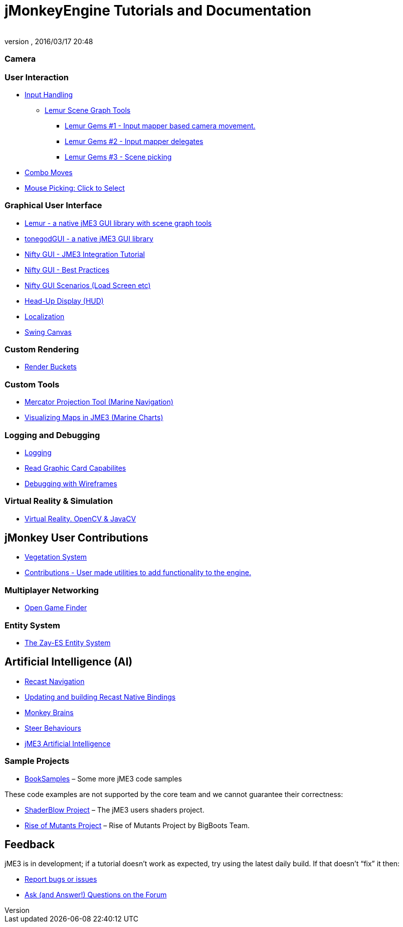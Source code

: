 = jMonkeyEngine Tutorials and Documentation
:author:
:revnumber:
:revdate: 2016/03/17 20:48
:keywords: documentation, intro, intermediate, about
:experimental:
ifdef::env-github,env-browser[:outfilesuffix: .adoc]


=== Camera

//*  <<jme3/beginner/hellochasecam#,Chase camera (aka 3rd person camera) example>>

=== User Interaction

*  <<jme3/advanced/input_handling#,Input Handling>>
**  link:https://github.com/jMonkeyEngine-Contributions/Lemur/wiki/Modules[Lemur Scene Graph Tools]
***  link:http://hub.jmonkeyengine.org/t/lemur-gems-1-inputmapper-based-camera-movement/28703[Lemur Gems #1 - Input mapper based camera movement. ]
***  link:http://hub.jmonkeyengine.org/t/lemur-gems-2-inputmapper-delegates/28710[Lemur Gems #2 - Input mapper delegates]
***  link:http://hub.jmonkeyengine.org/t/lemur-gems-3-scene-picking/28713[Lemur Gems #3 - Scene picking]


*  <<jme3/advanced/combo_moves#,Combo Moves>>
*  <<jme3/advanced/mouse_picking#,Mouse Picking: Click to Select>>

=== Graphical User Interface

*  link:https://github.com/jMonkeyEngine-Contributions/Lemur[Lemur - a native jME3 GUI library with scene graph tools]
*  <<jme3/contributions/tonegodgui#,tonegodGUI - a native jME3 GUI library>>
*  <<jme3/advanced/nifty_gui#,Nifty GUI - JME3 Integration Tutorial>>
*  <<jme3/advanced/nifty_gui_best_practices#,Nifty GUI - Best Practices>>
*  <<jme3/advanced/nifty_gui_scenarios#,Nifty GUI Scenarios (Load Screen etc)>>
*  <<jme3/advanced/hud#,Head-Up Display (HUD)>>
*  <<jme3/advanced/localization#,Localization>>
*  <<jme3/advanced/swing_canvas#,Swing Canvas>>

=== Custom Rendering

//*  <<jme3/advanced/jme3_forwardrendering#,Forward Rendering process>>
*  <<jme3/advanced/jme3_renderbuckets#,Render Buckets>>

=== Custom Tools

*  <<jme3/tools/navigation#,Mercator Projection Tool (Marine Navigation)>>
*  <<jme3/tools/charts#,Visualizing Maps in JME3 (Marine Charts)>>

=== Logging and Debugging

*  <<jme3/advanced/logging#,Logging>>
*  <<jme3/advanced/read_graphic_card_capabilites#,Read Graphic Card Capabilites>>
*  <<jme3/advanced/debugging#,Debugging with Wireframes>>

=== Virtual Reality &amp; Simulation

*  <<jme3/virtualreality#, Virtual Reality. OpenCV &amp; JavaCV>>

== jMonkey User Contributions

*  <<jme3/contributions/vegetationsystem#,Vegetation System>>
*  <<jme3/contributions#, Contributions - User made utilities to add functionality to the engine.>>

=== Multiplayer Networking

*  <<jme3/advanced/open_game_finder#,Open Game Finder>>

=== Entity System
*  <<jme3/contributions/entitysystem#, The Zay-ES Entity System>>

== Artificial Intelligence (AI)

*  <<jme3/advanced/recast#,Recast Navigation>>
*  <<jme3/advanced/building_recast#,Updating and building Recast Native Bindings>>
*  <<jme3/advanced/monkey_brains#,Monkey Brains>>
*  <<jme3/advanced/steer_behaviours#,Steer Behaviours>>
*  <<jme3/advanced/jme3_ai#,jME3 Artificial Intelligence>>


=== Sample Projects

*  link:http://code.google.com/p/jmonkeyengine/source/browse/BookSamples/#BookSamples%2Fsrc[BookSamples] – Some more jME3 code samples

These code examples are not supported by the core team and we cannot guarantee their correctness:

*  <<jme3/shaderblow_project#,ShaderBlow Project>> – The jME3 users shaders project.
*  <<jme3/rise_of_mutants_project#,Rise of Mutants Project>> – Rise of Mutants Project by BigBoots Team.


== Feedback

jME3 is in development; if a tutorial doesn't work as expected, try using the latest daily build. If that doesn't "`fix`" it then:

*  <<report_bugs#,Report bugs or issues>>
*  link:https://hub.jmonkeyengine.org/[Ask (and Answer!) Questions on the Forum]
